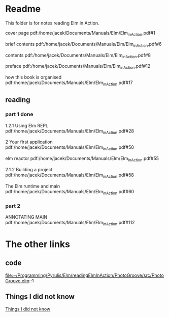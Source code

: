 * Readme

This folder is for notes reading Elm in Action.

cover page
pdf:/home/jacek/Documents/Manuals/Elm/Elm_in_Action.pdf#1

brief contents
pdf:/home/jacek/Documents/Manuals/Elm/Elm_in_Action.pdf#6

contents
pdf:/home/jacek/Documents/Manuals/Elm/Elm_in_Action.pdf#8

preface
pdf:/home/jacek/Documents/Manuals/Elm/Elm_in_Action.pdf#12

how this book is organised
pdf:/home/jacek/Documents/Manuals/Elm/Elm_in_Action.pdf#17

** reading

*** part 1 done
1.2.1 Using Elm REPL
pdf:/home/jacek/Documents/Manuals/Elm/Elm_in_Action.pdf#28

2 Your first application
pdf:/home/jacek/Documents/Manuals/Elm/Elm_in_Action.pdf#50

elm reactor
pdf:/home/jacek/Documents/Manuals/Elm/Elm_in_Action.pdf#55

2.1.2 Building a project
pdf:/home/jacek/Documents/Manuals/Elm/Elm_in_Action.pdf#58

The Elm runtime and main
pdf:/home/jacek/Documents/Manuals/Elm/Elm_in_Action.pdf#60

*** part 2

ANNOTATING MAIN
pdf:/home/jacek/Documents/Manuals/Elm/Elm_in_Action.pdf#112


* The other links
** code
file:~/Programming/Pyrulis/Elm/readingElmInAction/PhotoGroove/src/PhotoGroove.elm::1

** Things I did not know
[[file:ThingsIdidNotKnow.org::*Things I did not know][Things I did not know]]
